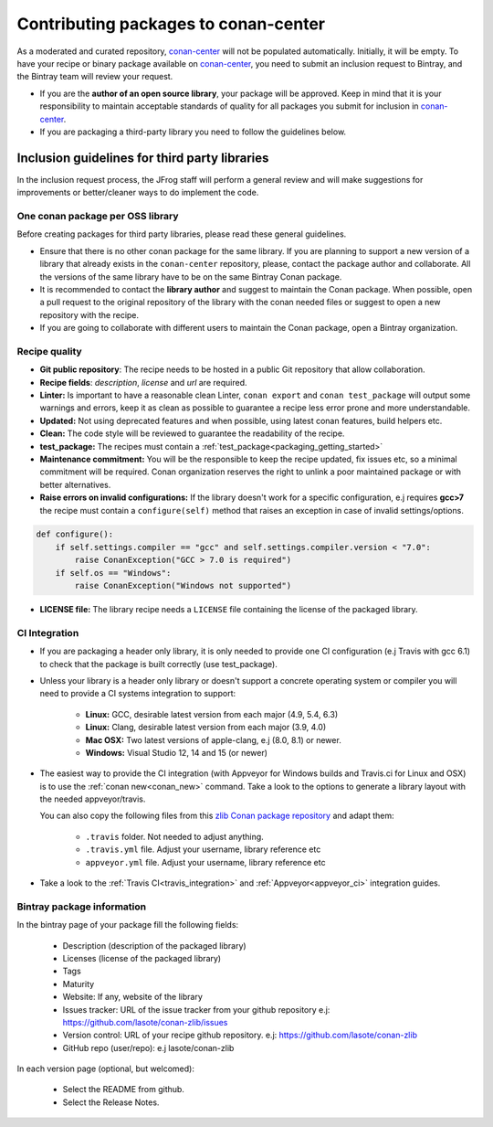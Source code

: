 .. _conan_center_flow:

Contributing packages to conan-center
=====================================

As a moderated and curated repository, `conan-center`_ will not be populated automatically. Initially, it will be empty.
To have your recipe or binary package available on `conan-center`_, you need to submit an inclusion request to Bintray,
and the Bintray team will review your request.

- If you are the **author of an open source library**, your package will be approved.
  Keep in mind that it is your responsibility to maintain acceptable standards of quality for all packages you submit
  for inclusion in `conan-center`_.

- If you are packaging a third-party library you need to follow the guidelines below.


Inclusion guidelines for third party libraries
**********************************************

In the inclusion request process, the JFrog staff will perform a general review and will make suggestions for improvements or
better/cleaner ways to do implement the code.


One conan package per OSS library
---------------------------------

Before creating packages for third party libraries, please read these general guidelines.

- Ensure that there is no other conan package for the same library. If you are planning to support a new version of a library
  that already exists in the ``conan-center`` repository, please, contact the package author and collaborate.
  All the versions of the same library have to be on the same Bintray Conan package.

- It is recommended to contact the **library author** and suggest to maintain the Conan package. When possible, open a pull request
  to the original repository of the library with the conan needed files or suggest to open a new repository with the
  recipe.

- If you are going to collaborate with different users to maintain the Conan package, open a Bintray organization.


Recipe quality
--------------

- **Git public repository**: The recipe needs to be hosted in a public Git repository that allow collaboration.

- **Recipe fields**: `description`, `license` and `url` are required.

- **Linter:** Is important to have a reasonable clean Linter, ``conan export`` and  ``conan test_package`` will
  output some warnings and errors, keep it as clean as possible to guarantee a recipe less error prone and more understandable.

- **Updated:** Not using deprecated features and when possible, using latest conan features, build helpers etc.

- **Clean:** The code style will be reviewed to guarantee the readability of the recipe.

- **test_package:** The recipes must contain a :ref:`test_package<packaging_getting_started>`

- **Maintenance commitment:** You will be the responsible to keep the recipe updated, fix issues etc, so a minimal commitment
  will be required. Conan organization reserves the right to unlink a poor maintained package or with better alternatives.

- **Raise errors on invalid configurations:** If the library doesn't work for a specific configuration, e.j requires **gcc>7** the recipe must contain a ``configure(self)`` method
  that raises an exception in case of invalid settings/options.

.. code-block:: python

   def configure():
       if self.settings.compiler == "gcc" and self.settings.compiler.version < "7.0":
           raise ConanException("GCC > 7.0 is required")
       if self.os == "Windows":
           raise ConanException("Windows not supported")


- **LICENSE file:** The library recipe needs a ``LICENSE`` file containing the license of the packaged library.




CI Integration
--------------

- If you are packaging a header only library, it is only needed to provide one CI configuration (e.j Travis with gcc 6.1) to check
  that the package is built correctly (use test_package).

- Unless your library is a header only library or doesn't support a concrete operating system or compiler you will need to provide a CI systems integration
  to support:

    - **Linux:** GCC, desirable latest version from each major (4.9, 5.4, 6.3)
    - **Linux:** Clang, desirable latest version from each major (3.9, 4.0)
    - **Mac OSX:** Two latest versions of apple-clang, e.j (8.0, 8.1) or newer.
    - **Windows:** Visual Studio 12, 14 and 15 (or newer)

- The easiest way to provide the CI integration (with Appveyor for Windows builds and Travis.ci for Linux and OSX) is to
  use the :ref:`conan new<conan_new>` command. Take a look to the options to generate a library layout with the needed appveyor/travis.

  You can also copy the following files from this `zlib Conan package repository`_ and adapt them:

    - ``.travis`` folder. Not needed to adjust anything.
    - ``.travis.yml`` file. Adjust your username, library reference etc
    - ``appveyor.yml`` file. Adjust your username, library reference etc

- Take a look to the :ref:`Travis CI<travis_integration>` and :ref:`Appveyor<appveyor_ci>` integration guides.



Bintray package information
---------------------------


In the bintray page of your package fill the following fields:

    - Description (description of the packaged library)
    - Licenses (license of the packaged library)
    - Tags
    - Maturity
    - Website: If any, website of the library
    - Issues tracker: URL of the issue tracker from your github repository e.j: https://github.com/lasote/conan-zlib/issues
    - Version control: URL of your recipe github repository. e.j: https://github.com/lasote/conan-zlib
    - GitHub repo (user/repo): e.j lasote/conan-zlib

In each version page (optional, but welcomed):

    - Select the README from github.
    - Select the Release Notes.


.. _`zlib Conan package repository`: https://github.com/lasote/conan-zlib
.. _`conan-center`: https://bintray.com/conan/conan-center